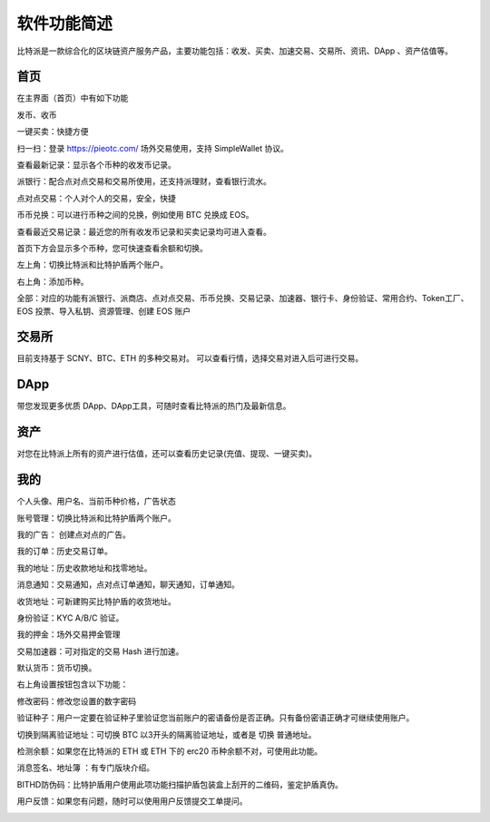软件功能简述
============



比特派是一款综合化的区块链资产服务产品，主要功能包括：收发、买卖、加速交易、交易所、资讯、DApp 、资产估值等。


首页
------

在主界面（首页）中有如下功能

发币、收币

一键买卖：快捷方便

扫一扫：登录 https://pieotc.com/ 场外交易使用，支持 SimpleWallet 协议。

查看最新记录：显示各个币种的收发币记录。

派银行：配合点对点交易和交易所使用，还支持派理财，查看银行流水。

点对点交易：个人对个人的交易，安全，快捷

币币兑换：可以进行币种之间的兑换，例如使用 BTC 兑换成 EOS。

查看最近交易记录：最近您的所有收发币记录和买卖记录均可进入查看。

首页下方会显示多个币种，您可快速查看余额和切换。

左上角：切换比特派和比特护盾两个账户。

右上角：添加币种。

全部：对应的功能有派银行、派商店、点对点交易、币币兑换、交易记录、加速器、银行卡、身份验证、常用合约、Token工厂、EOS 投票、导入私钥、资源管理、创建 EOS 账户


.. image:: ../img/bitpiewallet.jpg
    :width: 320px
    :height: 658px
    :scale: 100%
    :align: center




交易所
--------------

目前支持基于 SCNY、BTC、ETH 的多种交易对。
可以查看行情，选择交易对进入后可进行交易。

.. image:: ../img/bitpieexpie.jpg
    :width: 320px
    :height: 658px
    :scale: 100%
    :align: center



DApp
-----------

带您发现更多优质 DApp、DApp工具，可随时查看比特派的热门及最新信息。


.. image:: ../img/bitpiefound.jpg
    :width: 320px
    :height: 658px
    :scale: 100%
    :align: center




资产
--------------

对您在比特派上所有的资产进行估值，还可以查看历史记录(充值、提现、一键买卖)。


.. image:: ../img/totalassets.jpg
    :width: 320px
    :height: 658px
    :scale: 100%
    :align: center




我的
--------

个人头像、用户名、当前币种价格，广告状态

账号管理：切换比特派和比特护盾两个账户。

我的广告： 创建点对点的广告。

我的订单：历史交易订单。

我的地址：历史收款地址和找零地址。

消息通知：交易通知，点对点订单通知，聊天通知，订单通知。

收货地址：可新建购买比特护盾的收货地址。

身份验证：KYC A/B/C 验证。

我的押金：场外交易押金管理

交易加速器：可对指定的交易 Hash 进行加速。

默认货币：货币切换。


.. image:: ../img/bitpieme.png
    :width: 320px
    :height: 658px
    :scale: 100%
    :align: center



右上角设置按钮包含以下功能：

修改密码：修改您设置的数字密码

验证种子：用户一定要在验证种子里验证您当前账户的密语备份是否正确。只有备份密语正确才可继续使用账户。

切换到隔离验证地址：可切换 BTC 以3开头的隔离验证地址，或者是 切换 普通地址。

检测余额：如果您在比特派的 ETH 或 ETH 下的 erc20 币种余额不对，可使用此功能。

消息签名、地址簿 ：有专门版块介绍。

BITHD防伪码：比特护盾用户使用此项功能扫描护盾包装盒上刮开的二维码，鉴定护盾真伪。

用户反馈：如果您有问题，随时可以使用用户反馈提交工单提问。


.. image:: ../img/bitpiesetting.jpg
    :width: 320px
    :height: 658px
    :scale: 100%
    :align: center









